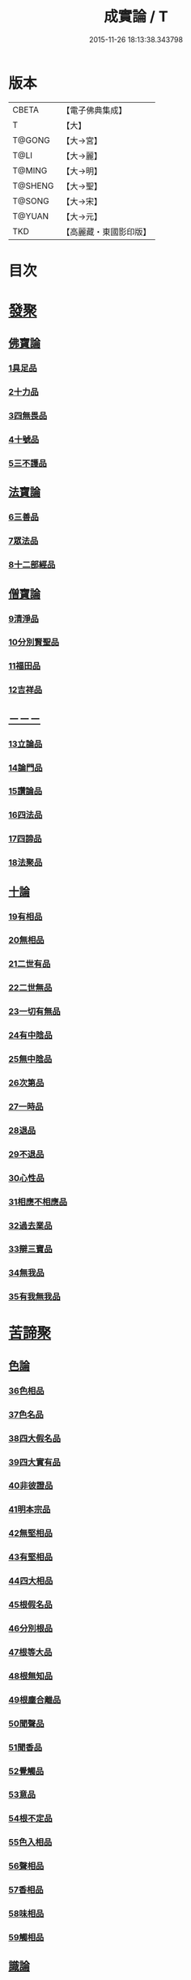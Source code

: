 #+TITLE: 成實論 / T
#+DATE: 2015-11-26 18:13:38.343798
* 版本
 |     CBETA|【電子佛典集成】|
 |         T|【大】     |
 |    T@GONG|【大→宮】   |
 |      T@LI|【大→麗】   |
 |    T@MING|【大→明】   |
 |   T@SHENG|【大→聖】   |
 |    T@SONG|【大→宋】   |
 |    T@YUAN|【大→元】   |
 |       TKD|【高麗藏・東國影印版】|

* 目次
* [[file:KR6o0050_001.txt::001-0239a7][發聚]]
** [[file:KR6o0050_001.txt::001-0239a7][佛寶論]]
*** [[file:KR6o0050_001.txt::001-0239a7][1具足品]]
*** [[file:KR6o0050_001.txt::0240a25][2十力品]]
*** [[file:KR6o0050_001.txt::0241a9][3四無畏品]]
*** [[file:KR6o0050_001.txt::0242a22][4十號品]]
*** [[file:KR6o0050_001.txt::0242c16][5三不護品]]
** [[file:KR6o0050_001.txt::0243b8][法寶論]]
*** [[file:KR6o0050_001.txt::0243b8][6三善品]]
*** [[file:KR6o0050_001.txt::0243c22][7眾法品]]
*** [[file:KR6o0050_001.txt::0244c11][8十二部經品]]
** [[file:KR6o0050_001.txt::0245b7][僧寶論]]
*** [[file:KR6o0050_001.txt::0245b7][9清淨品]]
*** [[file:KR6o0050_001.txt::0245c3][10分別賢聖品]]
*** [[file:KR6o0050_001.txt::0246c19][11福田品]]
*** [[file:KR6o0050_001.txt::0247a27][12吉祥品]]
** [[file:KR6o0050_002.txt::002-0247b20][－－－]]
*** [[file:KR6o0050_002.txt::002-0247b20][13立論品]]
*** [[file:KR6o0050_002.txt::0248a14][14論門品]]
*** [[file:KR6o0050_002.txt::0249a12][15讚論品]]
*** [[file:KR6o0050_002.txt::0250a21][16四法品]]
*** [[file:KR6o0050_002.txt::0250c23][17四諦品]]
*** [[file:KR6o0050_002.txt::0252a15][18法聚品]]
** [[file:KR6o0050_002.txt::0253c20][十論]]
*** [[file:KR6o0050_002.txt::0253c20][19有相品]]
*** [[file:KR6o0050_002.txt::0254c29][20無相品]]
*** [[file:KR6o0050_002.txt::0255b11][21二世有品]]
*** [[file:KR6o0050_002.txt::0255c7][22二世無品]]
*** [[file:KR6o0050_002.txt::0256a18][23一切有無品]]
*** [[file:KR6o0050_003.txt::003-0256b11][24有中陰品]]
*** [[file:KR6o0050_003.txt::0256c1][25無中陰品]]
*** [[file:KR6o0050_003.txt::0257a15][26次第品]]
*** [[file:KR6o0050_003.txt::0257b5][27一時品]]
*** [[file:KR6o0050_003.txt::0257b26][28退品]]
*** [[file:KR6o0050_003.txt::0257c9][29不退品]]
*** [[file:KR6o0050_003.txt::0258b2][30心性品]]
*** [[file:KR6o0050_003.txt::0258b21][31相應不相應品]]
*** [[file:KR6o0050_003.txt::0258c9][32過去業品]]
*** [[file:KR6o0050_003.txt::0258c20][33辯三寶品]]
*** [[file:KR6o0050_003.txt::0259a8][34無我品]]
*** [[file:KR6o0050_003.txt::0259c8][35有我無我品]]
* [[file:KR6o0050_003.txt::0260c27][苦諦聚]]
** [[file:KR6o0050_003.txt::0260c27][色論]]
*** [[file:KR6o0050_003.txt::0260c27][36色相品]]
*** [[file:KR6o0050_003.txt::0261a18][37色名品]]
*** [[file:KR6o0050_003.txt::0261b11][38四大假名品]]
*** [[file:KR6o0050_003.txt::0261c15][39四大實有品]]
*** [[file:KR6o0050_003.txt::0262a27][40非彼證品]]
*** [[file:KR6o0050_003.txt::0263b28][41明本宗品]]
*** [[file:KR6o0050_003.txt::0263c29][42無堅相品]]
*** [[file:KR6o0050_003.txt::0264a12][43有堅相品]]
*** [[file:KR6o0050_003.txt::0264b8][44四大相品]]
*** [[file:KR6o0050_004.txt::004-0265b22][45根假名品]]
*** [[file:KR6o0050_004.txt::0266a12][46分別根品]]
*** [[file:KR6o0050_004.txt::0266b13][47根等大品]]
*** [[file:KR6o0050_004.txt::0267a6][48根無知品]]
*** [[file:KR6o0050_004.txt::0268a11][49根塵合離品]]
*** [[file:KR6o0050_004.txt::0269c9][50聞聲品]]
*** [[file:KR6o0050_004.txt::0270c9][51聞香品]]
*** [[file:KR6o0050_004.txt::0271b23][52覺觸品]]
*** [[file:KR6o0050_004.txt::0271c9][53意品]]
*** [[file:KR6o0050_005.txt::005-0272a24][54根不定品]]
*** [[file:KR6o0050_005.txt::0273a22][55色入相品]]
*** [[file:KR6o0050_005.txt::0273b10][56聲相品]]
*** [[file:KR6o0050_005.txt::0273c16][57香相品]]
*** [[file:KR6o0050_005.txt::0274a29][58味相品]]
*** [[file:KR6o0050_005.txt::0274b11][59觸相品]]
** [[file:KR6o0050_005.txt::0274c18][識論]]
*** [[file:KR6o0050_005.txt::0274c18][60立無數品]]
*** [[file:KR6o0050_005.txt::0275a11][61立有數品]]
*** [[file:KR6o0050_005.txt::0275b11][62非無數品]]
*** [[file:KR6o0050_005.txt::0275b29][63非有數品]]
*** [[file:KR6o0050_005.txt::0276a4][64明無數品]]
*** [[file:KR6o0050_005.txt::0276b4][65無相應品]]
*** [[file:KR6o0050_005.txt::0277b4][66有相應品]]
*** [[file:KR6o0050_005.txt::0277c1][67非相應品]]
*** [[file:KR6o0050_005.txt::0278b5][68多心品]]
*** [[file:KR6o0050_005.txt::0278c9][69一心品]]
*** [[file:KR6o0050_005.txt::0278c27][70非多心品]]
*** [[file:KR6o0050_005.txt::0279a24][71非一心品]]
*** [[file:KR6o0050_005.txt::0279b19][72明多心品]]
*** [[file:KR6o0050_005.txt::0279c17][73識暫住品]]
*** [[file:KR6o0050_005.txt::0280a7][74識無住品]]
*** [[file:KR6o0050_005.txt::0280b10][75識俱生品]]
*** [[file:KR6o0050_005.txt::0280b23][76識不俱生品]]
** [[file:KR6o0050_006.txt::006-0281a6][想論]]
*** [[file:KR6o0050_006.txt::006-0281a6][77想陰品]]
** [[file:KR6o0050_006.txt::0281c16][受論]]
*** [[file:KR6o0050_006.txt::0281c16][78受相品]]
*** [[file:KR6o0050_006.txt::0282b1][79行苦品]]
*** [[file:KR6o0050_006.txt::0282c23][80壞苦品]]
*** [[file:KR6o0050_006.txt::0283b10][81辯三受品]]
*** [[file:KR6o0050_006.txt::0284b22][82問受品]]
*** [[file:KR6o0050_006.txt::0285b1][83五受根品]]
** [[file:KR6o0050_006.txt::0286a10][行論]]
*** [[file:KR6o0050_006.txt::0286a10][84思品]]
*** [[file:KR6o0050_006.txt::0286c12][85觸品]]
*** [[file:KR6o0050_006.txt::0287a26][86念品]]
*** [[file:KR6o0050_006.txt::0287c9][87欲品]]
*** [[file:KR6o0050_006.txt::0287c24][88喜品]]
*** [[file:KR6o0050_006.txt::0288a6][89信品]]
*** [[file:KR6o0050_006.txt::0288a26][90勤品]]
*** [[file:KR6o0050_006.txt::0288b6][91憶品]]
*** [[file:KR6o0050_006.txt::0288b27][92覺觀品]]
*** [[file:KR6o0050_006.txt::0288c18][93餘心數品]]
*** [[file:KR6o0050_007.txt::007-0289a20][94不相應行品]]
* [[file:KR6o0050_007.txt::0289c14][集諦聚]]
** [[file:KR6o0050_007.txt::0289c14][業論]]
*** [[file:KR6o0050_007.txt::0289c14][95業相品]]
*** [[file:KR6o0050_007.txt::0290a18][96無作品]]
*** [[file:KR6o0050_007.txt::0290b28][97故不故品]]
*** [[file:KR6o0050_007.txt::0291a18][98輕重罪品]]
*** [[file:KR6o0050_007.txt::0291b13][99大小利業品]]
*** [[file:KR6o0050_007.txt::0291c29][100三業品]]
*** [[file:KR6o0050_007.txt::0295c6][101邪行品]]
*** [[file:KR6o0050_007.txt::0296a10][102正行品]]
*** [[file:KR6o0050_007.txt::0296b15][103繫業品]]
*** [[file:KR6o0050_008.txt::008-0297b25][104三報業品]]
*** [[file:KR6o0050_008.txt::0298a20][105三受報業品]]
*** [[file:KR6o0050_008.txt::0298c10][106三障品]]
*** [[file:KR6o0050_008.txt::0299b22][107四業品]]
*** [[file:KR6o0050_008.txt::0300a12][108五逆品]]
*** [[file:KR6o0050_008.txt::0300b8][109五戒品]]
*** [[file:KR6o0050_008.txt::0300b25][110六業品]]
*** [[file:KR6o0050_008.txt::0302b21][111七不善律儀品]]
*** [[file:KR6o0050_008.txt::0302c26][112七善律儀品]]
*** [[file:KR6o0050_008.txt::0303c4][113八戒齋品]]
*** [[file:KR6o0050_008.txt::0303c29][114八種語品]]
*** [[file:KR6o0050_008.txt::0304a14][115九業品]]
*** [[file:KR6o0050_008.txt::0304b25][116十不善道品]]
*** [[file:KR6o0050_009.txt::009-0306b13][117十善道品]]
*** [[file:KR6o0050_009.txt::009-0306b25][118過患品]]
*** [[file:KR6o0050_009.txt::0307a4][119三業輕重品]]
*** [[file:KR6o0050_009.txt::0308a25][120明業因品]]
** [[file:KR6o0050_009.txt::0308c25][煩惱論]]
*** [[file:KR6o0050_009.txt::0308c25][121煩惱相品]]
*** [[file:KR6o0050_009.txt::0309b10][122貪相品]]
*** [[file:KR6o0050_009.txt::0309c23][123貪因品]]
*** [[file:KR6o0050_009.txt::0310b1][124貪過品]]
*** [[file:KR6o0050_009.txt::0311b1][125斷貪品]]
*** [[file:KR6o0050_009.txt::0311b24][126瞋恚品]]
*** [[file:KR6o0050_009.txt::0312c4][127無明品]]
*** [[file:KR6o0050_010.txt::010-0314b6][128憍慢品]]
*** [[file:KR6o0050_010.txt::0315a20][129疑品]]
*** [[file:KR6o0050_010.txt::0315c23][130身見品]]
*** [[file:KR6o0050_010.txt::0317a17][131邊見品]]
*** [[file:KR6o0050_010.txt::0317b26][132邪見品]]
*** [[file:KR6o0050_010.txt::0319a14][133二取品]]
*** [[file:KR6o0050_010.txt::0319b18][134隨煩惱品]]
*** [[file:KR6o0050_010.txt::0319c8][135不善根品]]
*** [[file:KR6o0050_010.txt::0320a28][136雜煩惱品]]
*** [[file:KR6o0050_010.txt::0322b29][137九結品]]
*** [[file:KR6o0050_011.txt::011-0323a12][138雜問品]]
*** [[file:KR6o0050_011.txt::0324b2][139斷過品]]
*** [[file:KR6o0050_011.txt::0325a10][140明因品]]
* [[file:KR6o0050_011.txt::0327a7][滅諦聚]]
** [[file:KR6o0050_011.txt::0327a7][]]
*** [[file:KR6o0050_011.txt::0327a7][141立假名品]]
*** [[file:KR6o0050_011.txt::0327c29][142假名相品]]
*** [[file:KR6o0050_011.txt::0328c24][143破一品]]
*** [[file:KR6o0050_011.txt::0329b8][144破異品]]
*** [[file:KR6o0050_011.txt::0330a17][145破不可說品]]
*** [[file:KR6o0050_011.txt::0330b1][146破無品]]
*** [[file:KR6o0050_011.txt::0330b25][147立無品]]
*** [[file:KR6o0050_011.txt::0331a23][148破聲品]]
*** [[file:KR6o0050_011.txt::0331b8][149破香味觸品]]
*** [[file:KR6o0050_011.txt::0331b18][150破意識品]]
*** [[file:KR6o0050_011.txt::0331c2][151破因果品]]
*** [[file:KR6o0050_011.txt::0332a23][152世諦品]]
*** [[file:KR6o0050_012.txt::012-0332c6][153滅法心品]]
*** [[file:KR6o0050_012.txt::0333c18][154滅盡品]]
** [[file:KR6o0050_012.txt::0334b3][道諦聚]]
** [[file:KR6o0050_012.txt::0334b3][定論]]
*** [[file:KR6o0050_012.txt::0334b3][155定因品]]
*** [[file:KR6o0050_012.txt::0334b28][156定相品]]
*** [[file:KR6o0050_012.txt::0335a22][157三三昧品]]
*** [[file:KR6o0050_012.txt::0335c20][158四修定品]]
*** [[file:KR6o0050_012.txt::0336b6][159四無量定品]]
*** [[file:KR6o0050_012.txt::0337c23][160五聖枝三昧品]]
*** [[file:KR6o0050_012.txt::0338a19][161六三昧品]]
*** [[file:KR6o0050_012.txt::0338c17][162七三昧品]]
*** [[file:KR6o0050_012.txt::0339a16][163八解脫品]]
*** [[file:KR6o0050_012.txt::0340b1][164八勝品]]
*** [[file:KR6o0050_012.txt::0340b17][165初禪品]]
*** [[file:KR6o0050_013.txt::013-0341b8][166二禪品]]
*** [[file:KR6o0050_013.txt::0342a21][167三禪品]]
*** [[file:KR6o0050_013.txt::0342c5][168四禪品]]
*** [[file:KR6o0050_013.txt::0343a20][169無邊空處品]]
*** [[file:KR6o0050_013.txt::0344a14][170三無色定品]]
*** [[file:KR6o0050_013.txt::0344c11][171滅盡定品]]
*** [[file:KR6o0050_013.txt::0346b14][172十一切處品]]
*** [[file:KR6o0050_013.txt::0346c23][173無常想品]]
*** [[file:KR6o0050_013.txt::0348a1][174苦想品]]
*** [[file:KR6o0050_013.txt::0348b9][175無我想品]]
*** [[file:KR6o0050_014.txt::014-0348c21][176食厭想品]]
*** [[file:KR6o0050_014.txt::0349a28][177一切世間不可樂想品]]
*** [[file:KR6o0050_014.txt::0349c2][178不淨想品]]
*** [[file:KR6o0050_014.txt::0350a24][179死想品]]
*** [[file:KR6o0050_014.txt::0350c13][180後三想品]]
*** [[file:KR6o0050_014.txt::0351a16][181定具中初五定具品]]
*** [[file:KR6o0050_014.txt::0352a29][182惡覺品]]
*** [[file:KR6o0050_014.txt::0353a23][183善覺品]]
*** [[file:KR6o0050_014.txt::0354c3][184後五定具品]]
*** [[file:KR6o0050_014.txt::0355c15][185出入息品]]
*** [[file:KR6o0050_014.txt::0356c17][186定難品]]
*** [[file:KR6o0050_015.txt::015-0358a13][187止觀品]]
*** [[file:KR6o0050_015.txt::0358c28][188修定品]]
** [[file:KR6o0050_015.txt::0360b9][智論]]
*** [[file:KR6o0050_015.txt::0360b9][189智相品]]
*** [[file:KR6o0050_015.txt::0362c4][190見一諦品]]
*** [[file:KR6o0050_015.txt::0364a3][191一切緣品]]
*** [[file:KR6o0050_016.txt::016-0365b17][192聖行品]]
*** [[file:KR6o0050_016.txt::0365c28][193見智品]]
*** [[file:KR6o0050_016.txt::0366c6][194三慧品]]
*** [[file:KR6o0050_016.txt::0368b3][195四無礙品]]
*** [[file:KR6o0050_016.txt::0368c5][196五智品]]
*** [[file:KR6o0050_016.txt::0369b10][197六通智品]]
*** [[file:KR6o0050_016.txt::0370c22][198忍智品]]
*** [[file:KR6o0050_016.txt::0371a18][199九智品]]
*** [[file:KR6o0050_016.txt::0371c20][200十智品]]
*** [[file:KR6o0050_016.txt::0372c29][201四十四智品]]
*** [[file:KR6o0050_016.txt::0373a27][202七十七智品]]
* 卷
** [[file:KR6o0050_001.txt][成實論 1]]
** [[file:KR6o0050_002.txt][成實論 2]]
** [[file:KR6o0050_003.txt][成實論 3]]
** [[file:KR6o0050_004.txt][成實論 4]]
** [[file:KR6o0050_005.txt][成實論 5]]
** [[file:KR6o0050_006.txt][成實論 6]]
** [[file:KR6o0050_007.txt][成實論 7]]
** [[file:KR6o0050_008.txt][成實論 8]]
** [[file:KR6o0050_009.txt][成實論 9]]
** [[file:KR6o0050_010.txt][成實論 10]]
** [[file:KR6o0050_011.txt][成實論 11]]
** [[file:KR6o0050_012.txt][成實論 12]]
** [[file:KR6o0050_013.txt][成實論 13]]
** [[file:KR6o0050_014.txt][成實論 14]]
** [[file:KR6o0050_015.txt][成實論 15]]
** [[file:KR6o0050_016.txt][成實論 16]]
